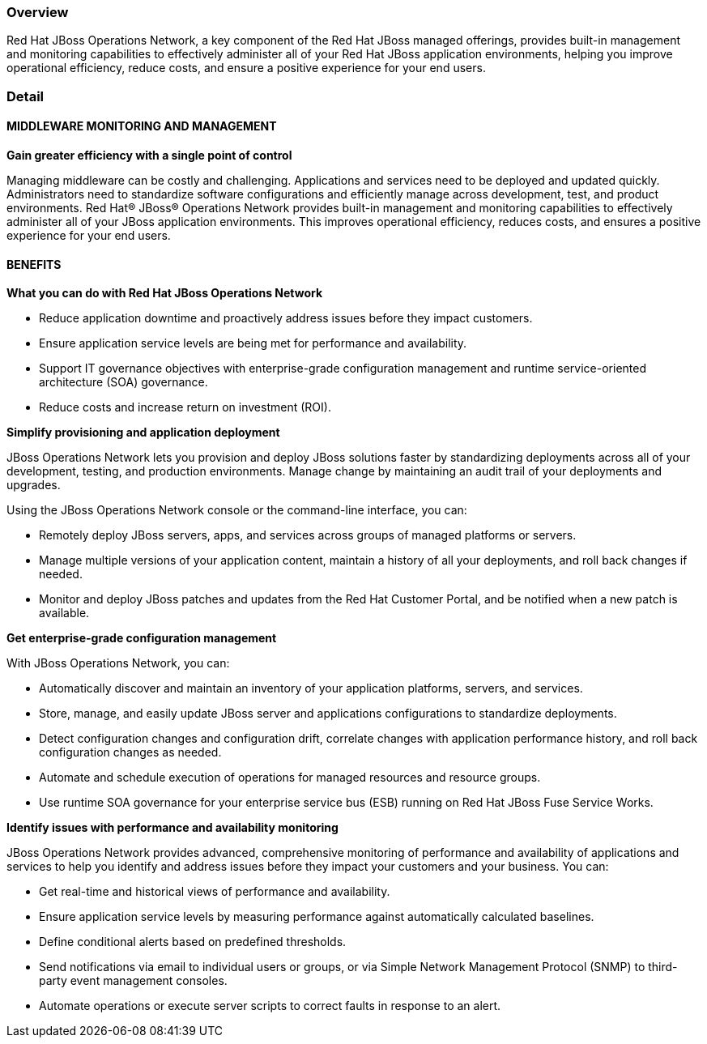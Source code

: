 :awestruct-layout: product-overview
:awestruct-status: yellow
:awestruct-interpolate: true
:leveloffset: 1

== Overview

Red Hat JBoss Operations Network, a key component of the Red Hat JBoss managed offerings, provides built-in management and monitoring capabilities to effectively administer all of your Red Hat JBoss application environments, helping you improve operational efficiency, reduce costs, and ensure a positive experience for your end users.

== Detail

=== MIDDLEWARE MONITORING AND MANAGEMENT

*Gain greater efficiency with a single point of control*

Managing middleware can be costly and challenging. Applications and services need to be deployed and updated quickly. Administrators need to standardize software configurations and efficiently manage across development, test, and product environments.
Red Hat® JBoss® Operations Network provides built-in management and monitoring capabilities to effectively administer all of your JBoss application environments. This improves operational efficiency, reduces costs, and ensures a positive experience for your end users.

=== BENEFITS

*What you can do with Red Hat JBoss Operations Network*

* Reduce application downtime and proactively address issues before they impact customers.
* Ensure application service levels are being met for performance and availability.
* Support IT governance objectives with enterprise-grade configuration management and runtime service-oriented architecture (SOA) governance.
* Reduce costs and increase return on investment (ROI).

*Simplify provisioning and application deployment*

JBoss Operations Network lets you provision and deploy JBoss solutions faster by standardizing deployments across all of your development, testing, and production environments. Manage change by maintaining an audit trail of your deployments and upgrades.

Using the JBoss Operations Network console or the command-line interface, you can:

* Remotely deploy JBoss servers, apps, and services across groups of managed platforms or servers.
* Manage multiple versions of your application content, maintain a history of all your deployments, and roll back changes if needed.
* Monitor and deploy JBoss patches and updates from the Red Hat Customer Portal, and be notified when a new patch is available.

*Get enterprise-grade configuration management*

With JBoss Operations Network, you can:

* Automatically discover and maintain an inventory of your application platforms, servers, and services.
* Store, manage, and easily update JBoss server and applications configurations to standardize deployments. 
* Detect configuration changes and configuration drift, correlate changes with application performance history, and roll back configuration changes as needed.
* Automate and schedule execution of operations for managed resources and resource groups.
* Use runtime SOA governance for your enterprise service bus (ESB) running on Red Hat JBoss Fuse Service Works.

*Identify issues with performance and availability monitoring*

JBoss Operations Network provides advanced, comprehensive monitoring of performance and availability of applications and services to help you identify and address issues before they impact your customers and your business. You can:

* Get real-time and historical views of performance and availability.
* Ensure application service levels by measuring performance against automatically calculated baselines.
* Define conditional alerts based on predefined thresholds. 
* Send notifications via email to individual users or groups, or via Simple Network Management Protocol (SNMP) to third-party event management consoles. 
* Automate operations or execute server scripts to correct faults in response to an alert.

